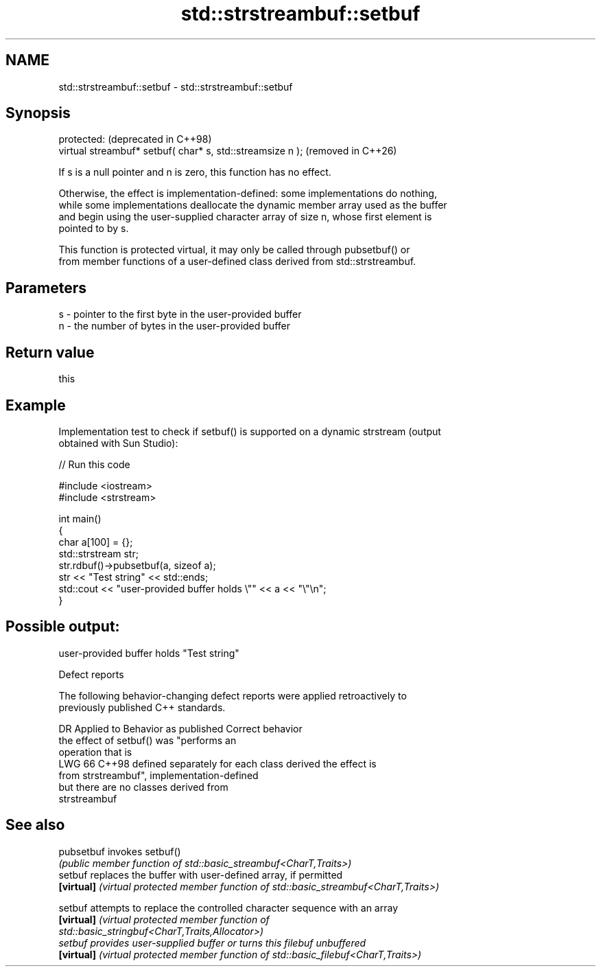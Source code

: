 .TH std::strstreambuf::setbuf 3 "2024.06.10" "http://cppreference.com" "C++ Standard Libary"
.SH NAME
std::strstreambuf::setbuf \- std::strstreambuf::setbuf

.SH Synopsis
   protected:                                                (deprecated in C++98)
   virtual streambuf* setbuf( char* s, std::streamsize n );  (removed in C++26)

   If s is a null pointer and n is zero, this function has no effect.

   Otherwise, the effect is implementation-defined: some implementations do nothing,
   while some implementations deallocate the dynamic member array used as the buffer
   and begin using the user-supplied character array of size n, whose first element is
   pointed to by s.

   This function is protected virtual, it may only be called through pubsetbuf() or
   from member functions of a user-defined class derived from std::strstreambuf.

.SH Parameters

   s - pointer to the first byte in the user-provided buffer
   n - the number of bytes in the user-provided buffer

.SH Return value

   this

.SH Example

   Implementation test to check if setbuf() is supported on a dynamic strstream (output
   obtained with Sun Studio):


// Run this code

 #include <iostream>
 #include <strstream>

 int main()
 {
     char a[100] = {};
     std::strstream str;
     str.rdbuf()->pubsetbuf(a, sizeof a);
     str << "Test string" << std::ends;
     std::cout << "user-provided buffer holds \\"" << a << "\\"\\n";
 }

.SH Possible output:

 user-provided buffer holds "Test string"

   Defect reports

   The following behavior-changing defect reports were applied retroactively to
   previously published C++ standards.

     DR   Applied to            Behavior as published               Correct behavior
                     the effect of setbuf() was "performs an
                     operation that is
   LWG 66 C++98      defined separately for each class derived   the effect is
                     from strstreambuf",                         implementation-defined
                     but there are no classes derived from
                     strstreambuf

.SH See also

   pubsetbuf invokes setbuf()
             \fI(public member function of std::basic_streambuf<CharT,Traits>)\fP
   setbuf    replaces the buffer with user-defined array, if permitted
   \fB[virtual]\fP \fI(virtual protected member function of std::basic_streambuf<CharT,Traits>)\fP

   setbuf    attempts to replace the controlled character sequence with an array
   \fB[virtual]\fP \fI\fI(virtual protected member function\fP of\fP
             std::basic_stringbuf<CharT,Traits,Allocator>)
   setbuf    provides user-supplied buffer or turns this filebuf unbuffered
   \fB[virtual]\fP \fI(virtual protected member function of std::basic_filebuf<CharT,Traits>)\fP


